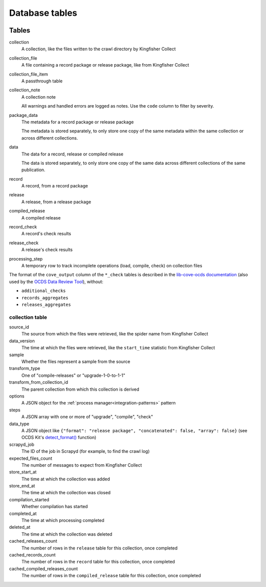 Database tables
===============

.. image:: _static/relationships.real.large.png
   :target: _images/relationships.real.large.png

..
   To update the diagram, see https://ocp-software-handbook.readthedocs.io/en/latest/services/postgresql.html#generate-entity-relationship-diagram
   java -jar schemaspy.jar -t pgsql -dp postgresql.jar -host localhost -db kingfisher_process -o schemaspy -norows -I '(django|auth).*'

Tables
------

collection
  A collection, like the files written to the crawl directory by Kingfisher Collect
collection_file
  A file containing a record package or release package, like from Kingfisher Collect
collection_file_item
  A passthrough table
collection_note
  A collection note

  All warnings and handled errors are logged as notes. Use the ``code`` column to filter by severity.
package_data
  The metadata for a record package or release package

  The metadata is stored separately, to only store one copy of the same metadata within the same collection or across different collections.
data
  The data for a record, release or compiled release

  The data is stored separately, to only store one copy of the same data across different collections of the same publication.
record
  A record, from a record package
release
  A release, from a release package
compiled_release
  A compiled release
record_check
  A record's check results
release_check
  A release's check results
processing_step
  A temporary row to track incomplete operations (load, compile, check) on collection files

The format of the ``cove_output`` column of the ``*_check`` tables is described in the `lib-cove-ocds documentation <https://github.com/open-contracting/lib-cove-ocds?tab=readme-ov-file#output-json-format>`__ (also used by the `OCDS Data Review Tool <https://review.standard.open-contracting.org>`__), without:

-  ``additional_checks``
-  ``records_aggregates``
-  ``releases_aggregates``

collection table
~~~~~~~~~~~~~~~~

source_id
  The source from which the files were retrieved, like the spider name from Kingfisher Collect
data_version
  The time at which the files were retrieved, like the ``start_time`` statistic from Kingfisher Collect
sample
  Whether the files represent a sample from the source
transform_type
  One of "compile-releases" or "upgrade-1-0-to-1-1"
transform_from_collection_id
  The parent collection from which this collection is derived
options
  A JSON object for the :ref:`process manager<integration-patterns>` pattern
steps
  A JSON array with one or more of "upgrade", "compile", "check"
data_type
  A JSON object like ``{"format": "release package", "concatenated": false, "array": false}`` (see OCDS Kit's `detect_format() <https://ocdskit.readthedocs.io/en/latest/api/util.html#ocdskit.util.detect_format>`__ function)
scrapyd_job
  The ID of the job in Scrapyd (for example, to find the crawl log)
expected_files_count
  The number of messages to expect from Kingfisher Collect
store_start_at
  The time at which the collection was added
store_end_at
  The time at which the collection was closed
compilation_started
  Whether compilation has started
completed_at
  The time at which processing completed
deleted_at
  The time at which the collection was deleted
cached_releases_count
  The number of rows in the ``release`` table for this collection, once completed
cached_records_count
  The number of rows in the ``record`` table for this collection, once completed
cached_compiled_releases_count
  The number of rows in the ``compiled_release`` table for this collection, once completed
